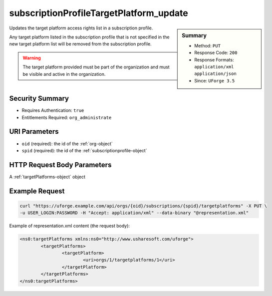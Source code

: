 .. Copyright 2017 FUJITSU LIMITED

.. _subscriptionProfileTargetPlatform-update:

subscriptionProfileTargetPlatform_update
----------------------------------------

.. function:: PUT /orgs/{oid}/subscriptions/{spid}/targetplatforms

.. sidebar:: Summary

	* Method: ``PUT``
	* Response Code: ``200``
	* Response Formats: ``application/xml`` ``application/json``
	* Since: ``UForge 3.5``

Updates the target platform access rights list in a subscription profile. 

Any target platform listed in the subscription profile that is not specified in the new target platform list will be removed from the subscription profile. 

.. warning:: The target platform provided must be part of the organization and must be visible and active in the organization.

Security Summary
~~~~~~~~~~~~~~~~

* Requires Authentication: ``true``
* Entitlements Required: ``org_administrate``

URI Parameters
~~~~~~~~~~~~~~

* ``oid`` (required): the id of the :ref:`org-object`
* ``spid`` (required): the id of the :ref:`subscriptionprofile-object`

HTTP Request Body Parameters
~~~~~~~~~~~~~~~~~~~~~~~~~~~~

A :ref:`targetPlatforms-object` object

Example Request
~~~~~~~~~~~~~~~

.. code-block:: bash

	curl "https://uforge.example.com/api/orgs/{oid}/subscriptions/{spid}/targetplatforms" -X PUT \
	-u USER_LOGIN:PASSWORD -H "Accept: application/xml" --data-binary "@representation.xml"

Example of representation.xml content (the request body):

.. code-block:: xml

	<ns0:targetPlatforms xmlns:ns0="http://www.usharesoft.com/uforge">
		<targetPlatforms>
			<targetPlatform>
				<uri>orgs/1/targetplatforms/1</uri>
			</targetPlatform>
		</targetPlatforms>
	</ns0:targetPlatforms>


.. seealso::

	 * :ref:`subscriptionProfileAdmins-update`
	 * :ref:`subscriptionProfileOS-update`
	 * :ref:`subscriptionProfileQuotas-update`
	 * :ref:`subscriptionProfileRoles-update`
	 * :ref:`subscriptionProfileTargetFormat-update`
	 * :ref:`subscriptionProfile-create`
	 * :ref:`subscriptionProfile-get`
	 * :ref:`subscriptionProfile-getAll`
	 * :ref:`subscriptionProfile-remove`
	 * :ref:`subscriptionProfile-update`
	 * :ref:`subscriptionprofile-object`
